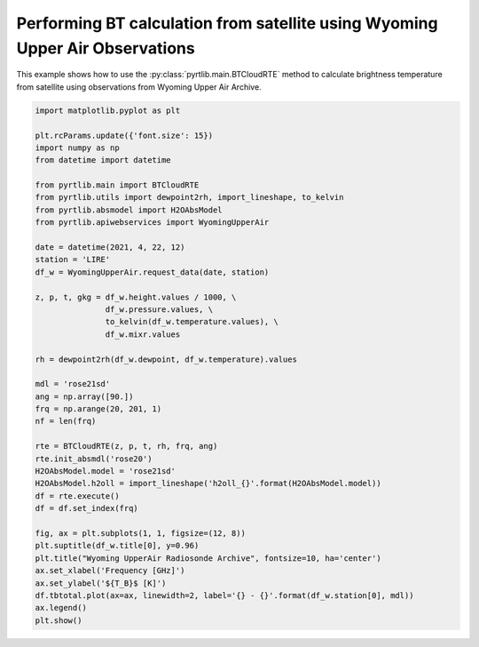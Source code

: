 
.. DO NOT EDIT.
.. THIS FILE WAS AUTOMATICALLY GENERATED BY SPHINX-GALLERY.
.. TO MAKE CHANGES, EDIT THE SOURCE PYTHON FILE:
.. "examples/plot_bt_wyoming.py"
.. LINE NUMBERS ARE GIVEN BELOW.

.. only:: html

    .. note::
        :class: sphx-glr-download-link-note

        :ref:`Go to the end <sphx_glr_download_examples_plot_bt_wyoming.py>`
        to download the full example code

.. rst-class:: sphx-glr-example-title

.. _sphx_glr_examples_plot_bt_wyoming.py:


Performing BT calculation from satellite using Wyoming Upper Air Observations
=============================================================================

.. GENERATED FROM PYTHON SOURCE LINES 7-10

This example shows how to use the
:py:class:`pyrtlib.main.BTCloudRTE` method to calculate brightness temperature from satellite using
observations from Wyoming Upper Air Archive.

.. GENERATED FROM PYTHON SOURCE LINES 10-53

.. code-block:: python3


    import matplotlib.pyplot as plt

    plt.rcParams.update({'font.size': 15})
    import numpy as np
    from datetime import datetime

    from pyrtlib.main import BTCloudRTE
    from pyrtlib.utils import dewpoint2rh, import_lineshape, to_kelvin
    from pyrtlib.absmodel import H2OAbsModel
    from pyrtlib.apiwebservices import WyomingUpperAir

    date = datetime(2021, 4, 22, 12)
    station = 'LIRE'
    df_w = WyomingUpperAir.request_data(date, station)

    z, p, t, gkg = df_w.height.values / 1000, \
                   df_w.pressure.values, \
                   to_kelvin(df_w.temperature.values), \
                   df_w.mixr.values

    rh = dewpoint2rh(df_w.dewpoint, df_w.temperature).values

    mdl = 'rose21sd'
    ang = np.array([90.])
    frq = np.arange(20, 201, 1)
    nf = len(frq)

    rte = BTCloudRTE(z, p, t, rh, frq, ang)
    rte.init_absmdl('rose20')
    H2OAbsModel.model = 'rose21sd'
    H2OAbsModel.h2oll = import_lineshape('h2oll_{}'.format(H2OAbsModel.model))
    df = rte.execute()
    df = df.set_index(frq)

    fig, ax = plt.subplots(1, 1, figsize=(12, 8))
    plt.suptitle(df_w.title[0], y=0.96)
    plt.title("Wyoming UpperAir Radiosonde Archive", fontsize=10, ha='center')
    ax.set_xlabel('Frequency [GHz]')
    ax.set_ylabel('${T_B}$ [K]')
    df.tbtotal.plot(ax=ax, linewidth=2, label='{} - {}'.format(df_w.station[0], mdl))
    ax.legend()
    plt.show()



.. image-sg:: /examples/images/sphx_glr_plot_bt_wyoming_001.png
   :alt: 16245 LIRE Pratica Di Mare Observations at 12Z 22 Apr 2021, Wyoming UpperAir Radiosonde Archive
   :srcset: /examples/images/sphx_glr_plot_bt_wyoming_001.png
   :class: sphx-glr-single-img


.. rst-class:: sphx-glr-script-out

 .. code-block:: none

    /Users/slarosa/dev/pyrtlib/pyrtlib/apiwebservices/wyomingupperair.py:163: UserWarning: Pandas doesn't allow columns to be created via a new attribute name - see https://pandas.pydata.org/pandas-docs/stable/indexing.html#attribute-access
      df.units = {'pressure': 'hPa',





.. rst-class:: sphx-glr-timing

   **Total running time of the script:** ( 0 minutes  7.743 seconds)


.. _sphx_glr_download_examples_plot_bt_wyoming.py:

.. only:: html

  .. container:: sphx-glr-footer sphx-glr-footer-example




    .. container:: sphx-glr-download sphx-glr-download-python

      :download:`Download Python source code: plot_bt_wyoming.py <plot_bt_wyoming.py>`

    .. container:: sphx-glr-download sphx-glr-download-jupyter

      :download:`Download Jupyter notebook: plot_bt_wyoming.ipynb <plot_bt_wyoming.ipynb>`


.. only:: html

 .. rst-class:: sphx-glr-signature

    `Gallery generated by Sphinx-Gallery <https://sphinx-gallery.github.io>`_

